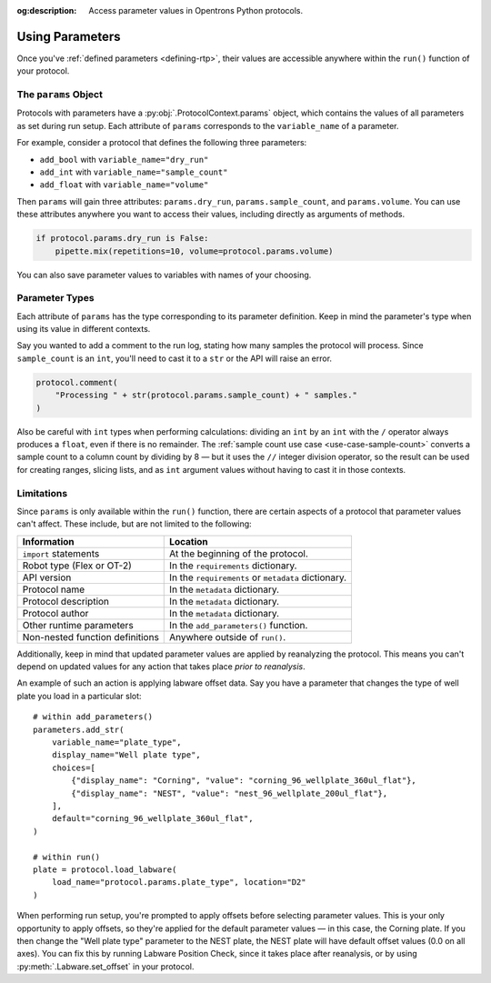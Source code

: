 :og:description: Access parameter values in Opentrons Python protocols.

.. _using-rtp:

****************
Using Parameters
****************

Once you've :ref:`defined parameters <defining-rtp>`, their values are accessible anywhere within the ``run()`` function of your protocol.

The ``params`` Object
=====================

Protocols with parameters have a :py:obj:`.ProtocolContext.params` object, which contains the values of all parameters as set during run setup. Each attribute of ``params`` corresponds to the ``variable_name`` of a parameter.

For example, consider a protocol that defines the following three parameters:

- ``add_bool`` with ``variable_name="dry_run"``
- ``add_int`` with ``variable_name="sample_count"``
- ``add_float`` with ``variable_name="volume"``

Then ``params`` will gain three attributes: ``params.dry_run``, ``params.sample_count``, and ``params.volume``. You can use these attributes anywhere you want to access their values, including directly as arguments of methods.

.. code-block::

    if protocol.params.dry_run is False:
        pipette.mix(repetitions=10, volume=protocol.params.volume)

You can also save parameter values to variables with names of your choosing.

Parameter Types
===============

Each attribute of ``params`` has the type corresponding to its parameter definition. Keep in mind the parameter's type when using its value in different contexts.

Say you wanted to add a comment to the run log, stating how many samples the protocol will process. Since ``sample_count`` is an ``int``, you'll need to cast it to a ``str`` or the API will raise an error.

.. code-block::

    protocol.comment(
        "Processing " + str(protocol.params.sample_count) + " samples."
    )

Also be careful with ``int`` types when performing calculations: dividing an ``int`` by an ``int`` with the ``/`` operator always produces a ``float``, even if there is no remainder. The :ref:`sample count use case <use-case-sample-count>` converts a sample count to a column count by dividing by 8 — but it uses the ``//`` integer division operator, so the result can be used for creating ranges, slicing lists, and as ``int`` argument values without having to cast it in those contexts.

Limitations
===========

Since ``params`` is only available within the ``run()`` function, there are certain aspects of a protocol that parameter values can't affect. These include, but are not limited to the following:


.. list-table::
    :header-rows: 1

    * - Information
      - Location
    * - ``import`` statements
      - At the beginning of the protocol.
    * - Robot type (Flex or OT-2)
      - In the ``requirements`` dictionary.
    * - API version
      - In the ``requirements`` or ``metadata`` dictionary.
    * - Protocol name
      - In the ``metadata`` dictionary.
    * - Protocol description
      - In the ``metadata`` dictionary.
    * - Protocol author
      - In the ``metadata`` dictionary.
    * - Other runtime parameters
      - In the ``add_parameters()`` function.
    * - Non-nested function definitions
      - Anywhere outside of ``run()``.

Additionally, keep in mind that updated parameter values are applied by reanalyzing the protocol. This means you can't depend on updated values for any action that takes place *prior to reanalysis*.

An example of such an action is applying labware offset data. Say you have a parameter that changes the type of well plate you load in a particular slot::

    # within add_parameters()
    parameters.add_str(
        variable_name="plate_type",
        display_name="Well plate type",
        choices=[
            {"display_name": "Corning", "value": "corning_96_wellplate_360ul_flat"},
            {"display_name": "NEST", "value": "nest_96_wellplate_200ul_flat"},
        ],
        default="corning_96_wellplate_360ul_flat",
    )

    # within run()
    plate = protocol.load_labware(
        load_name="protocol.params.plate_type", location="D2"
    )

When performing run setup, you're prompted to apply offsets before selecting parameter values. This is your only opportunity to apply offsets, so they're applied for the default parameter values — in this case, the Corning plate. If you then change the "Well plate type" parameter to the NEST plate, the NEST plate will have default offset values (0.0 on all axes). You can fix this by running Labware Position Check, since it takes place after reanalysis, or by using :py:meth:`.Labware.set_offset` in your protocol.
